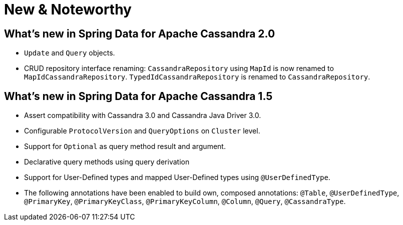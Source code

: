 [[new-features]]
= New & Noteworthy

[[new-features.2-0-0]]
== What's new in Spring Data for Apache Cassandra 2.0
* `Update` and `Query` objects.
* CRUD repository interface renaming: `CassandraRepository` using `MapId` is now renamed to `MapIdCassandraRepository`. `TypedIdCassandraRepository` is renamed to `CassandraRepository`.

[[new-features.1-5-0]]
== What's new in Spring Data for Apache Cassandra 1.5
* Assert compatibility with Cassandra 3.0 and Cassandra Java Driver 3.0.
* Configurable `ProtocolVersion` and `QueryOptions` on `Cluster` level.
* Support for `Optional` as query method result and argument.
* Declarative query methods using query derivation
* Support for User-Defined types and mapped User-Defined types using `@UserDefinedType`.
* The following annotations have been enabled to build own, composed annotations:  `@Table`, `@UserDefinedType`, `@PrimaryKey`, `@PrimaryKeyClass`, `@PrimaryKeyColumn`, `@Column`, `@Query`, `@CassandraType`.
